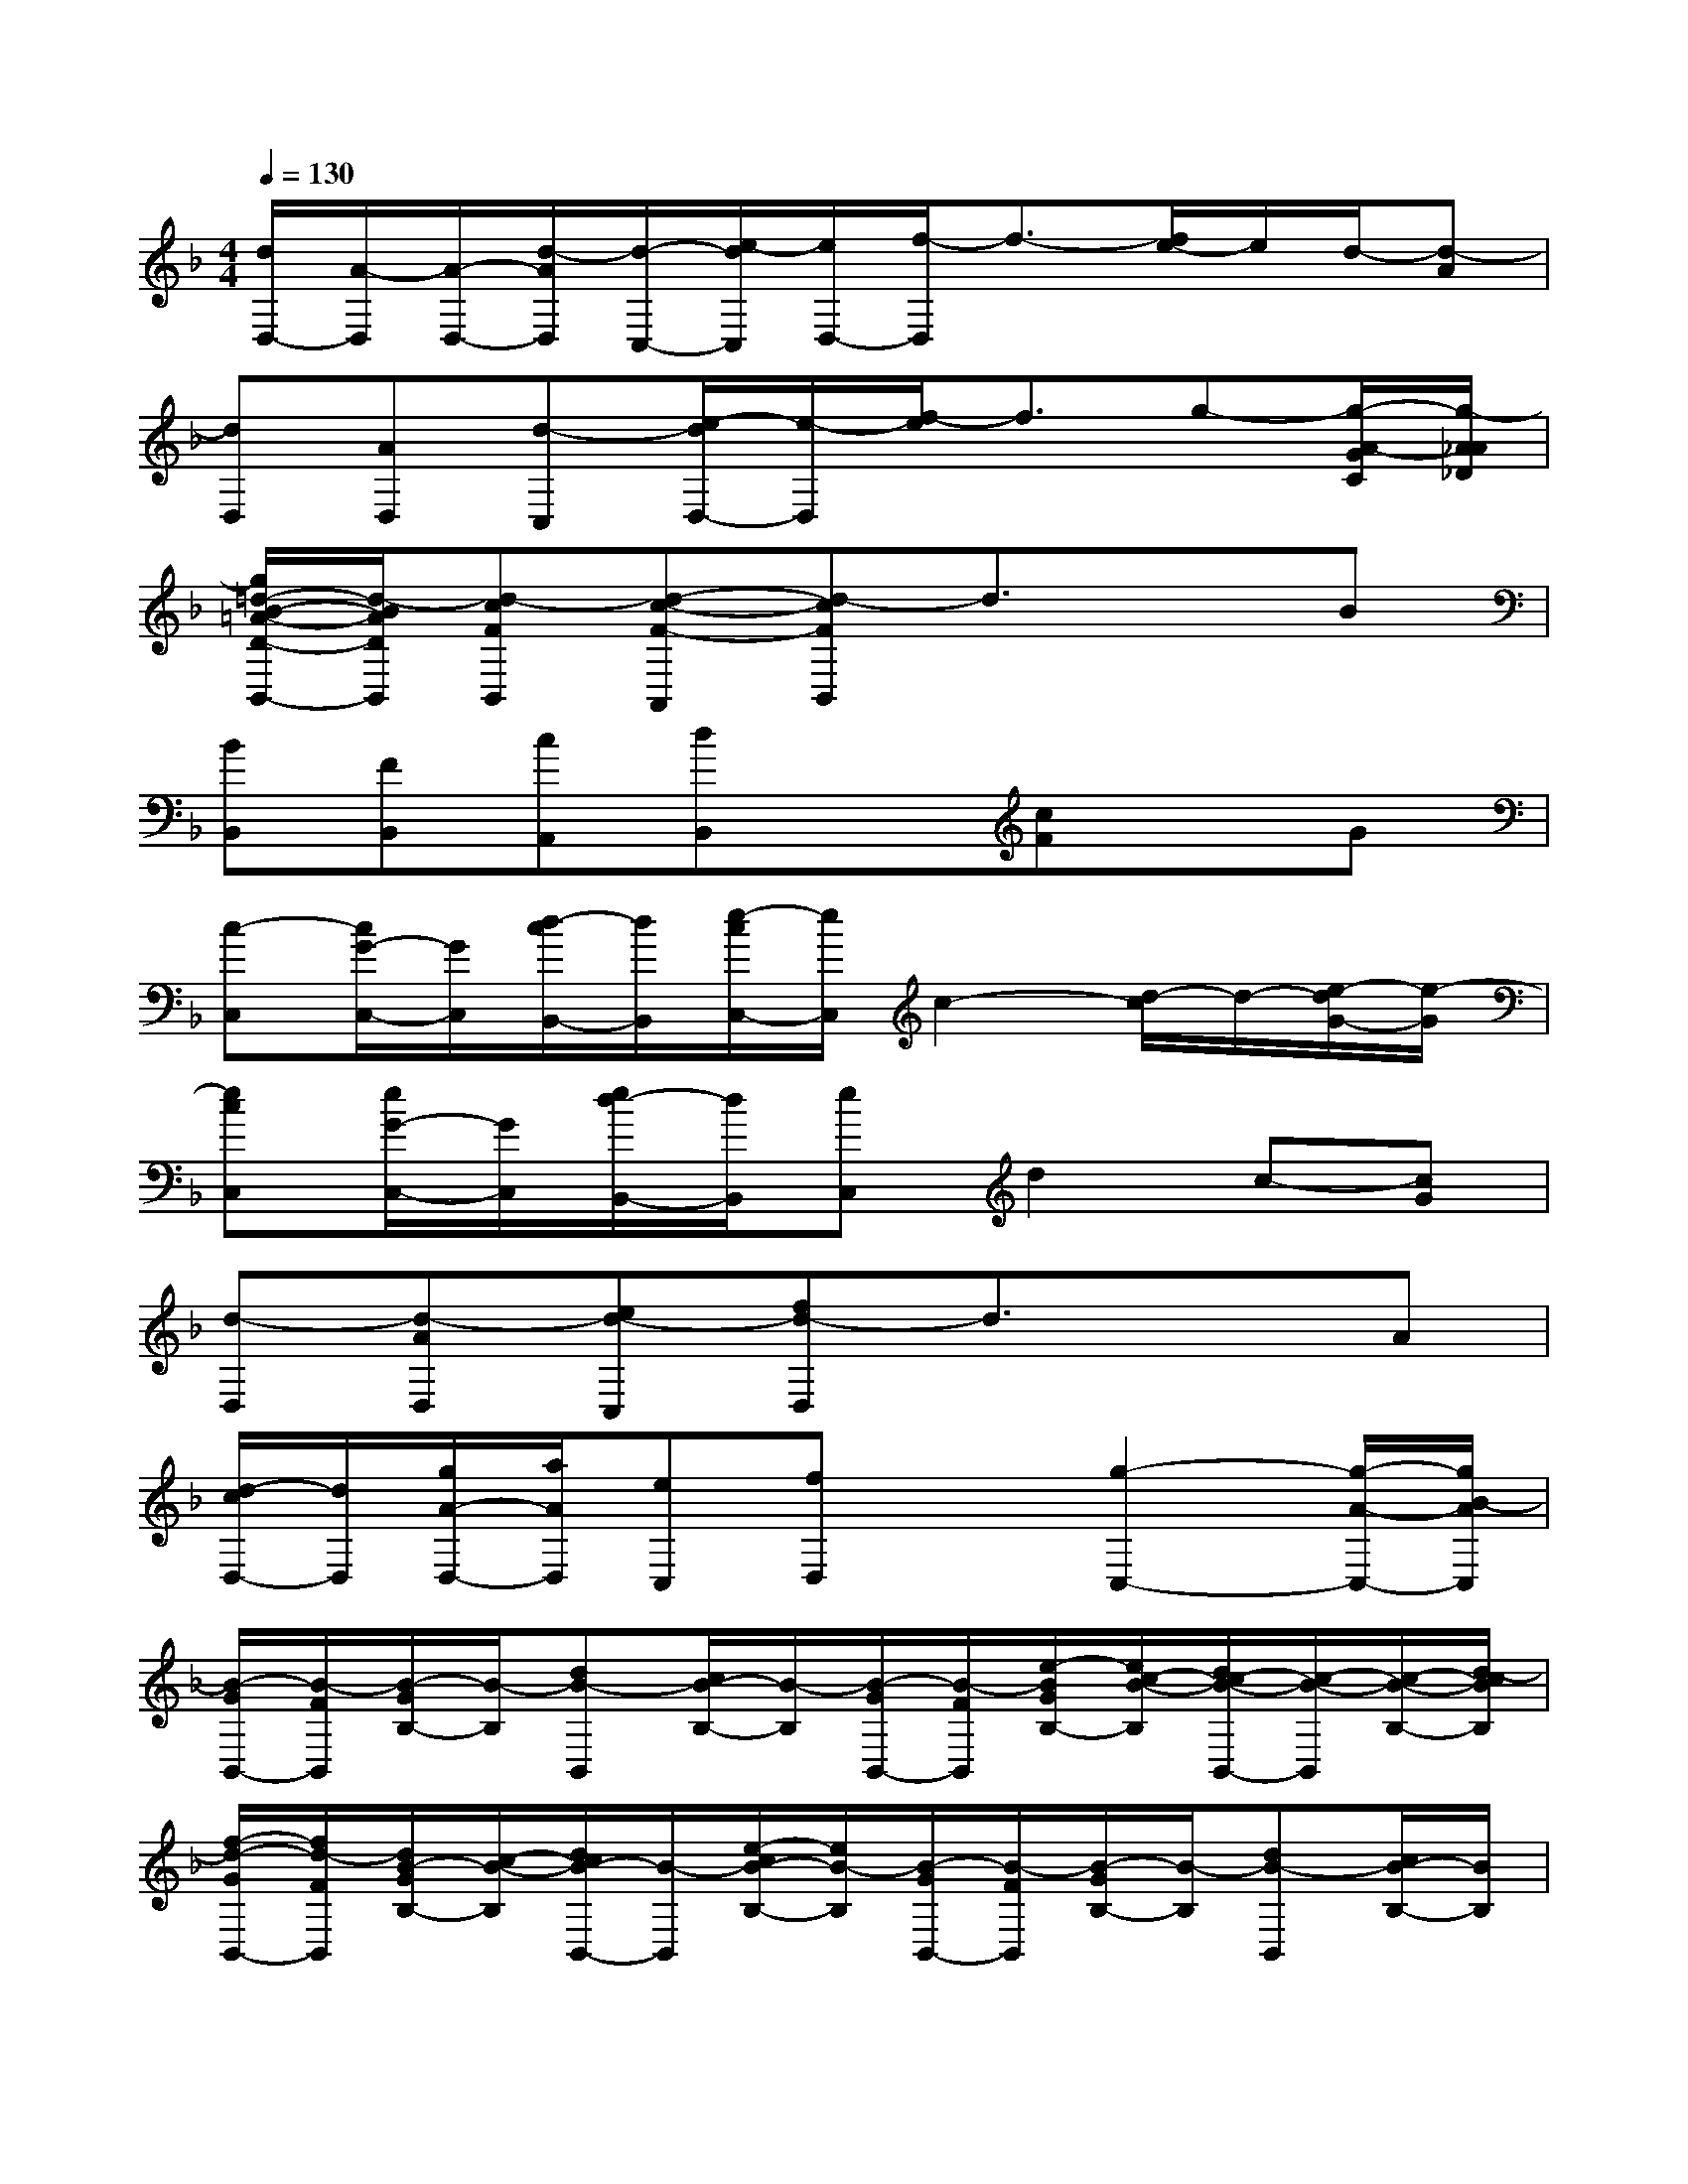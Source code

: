 X:1
T:
M:4/4
L:1/8
Q:1/4=130
K:F%1flats
V:1
[d/2D,/2-][A/2-D,/2][A/2-D,/2-][d/2-A/2D,/2][d/2-C,/2-][e/2-d/2C,/2][e/2D,/2-][f/2-D,/2]f3/2-[f/2e/2-]e/2d/2-[d-A]|
[dD,][AD,][d-C,][e/2-d/2D,/2-][e/2-D,/2][f/2-e/2]f3/2g-[g/2-A/2-G/2C/2][g/2-A/2_A/2_D/2]|
[g/2=d/2-B/2-=A/2-D/2-B,,/2-][d/2-B/2A/2D/2B,,/2][d-cFB,,][d-c-F-A,,][d-cFB,,]d3/2x3/2B|
[BB,,][FB,,][cA,,][dB,,]x[cF]xG|
[c-C,][c/2G/2-C,/2-][G/2C,/2][d/2-c/2B,,/2-][d/2B,,/2][e/2-c/2C,/2-][e/2C,/2]c2-[d/2-c/2]d/2-[e/2-d/2G/2-][e/2-G/2]|
[ecC,][e/2G/2-C,/2-][G/2C,/2][e/2d/2-B,,/2-][d/2B,,/2][eC,]d2c-[cG]|
[d-D,][d-AD,][ed-C,][fd-D,]d3/2x3/2A|
[d/2-c/2D,/2-][d/2D,/2][g/2A/2-D,/2-][a/2A/2D,/2][eC,][fD,]x[g2-C,2-][g/2-A/2-C,/2-][g/2B/2-A/2C,/2]|
[B/2-G/2B,,/2-][B/2-F/2B,,/2][B/2-G/2B,/2-][B/2-B,/2][dB-B,,][c/2B/2-B,/2-][B/2-B,/2][B/2-G/2B,,/2-][B/2-F/2B,,/2][e/2-B/2G/2B,/2-][e/2c/2-B/2-B,/2][d/2c/2-B/2-B,,/2-][c/2-B/2-B,,/2][c/2-B/2-B,/2-][d/2-c/2B/2B,/2]|
[f/2-d/2-G/2B,,/2-][f/2d/2-F/2B,,/2][d/2B/2-G/2B,/2-][c/2-B/2-B,/2][d/2c/2B/2-B,,/2-][B/2-B,,/2][e/2-c/2B/2-B,/2-][e/2B/2-B,/2][B/2-G/2B,,/2-][B/2-F/2B,,/2][B/2-G/2B,/2-][B/2-B,/2][dB-B,,][c/2B/2-B,/2-][B/2B,/2]|
[d/2c/2-C,/2-][c/2-C,/2][d/2c/2-B,/2-][f/2c/2-B,/2][e/2-d/2c/2-C,/2-][e/2c/2-C,/2][d/2c/2-B,/2-][g/2c/2-B,/2][d/2c/2-C,/2-][c/2-C,/2][f/2-d/2c/2-B,/2-][f/2c/2-B,/2][d-c-C,][d/2-c/2-B,/2-][g/2-d/2-c/2B,/2]|
[g/2-e/2-d/2C,/2-][g/2e/2-c/2-C,/2][e/2-d/2c/2-G,/2-][f/2e/2c/2G,/2][g/2-d/2-F,/2-][g/2d/2-c/2-F,/2][d/2c/2-A,,/2-][g/2c/2-A,,/2][f/2-d/2c/2-C,/2-][f/2c/2-C,/2][d/2c/2-F,/2-][f/2c/2-F,/2][e/2-d/2c/2-E,/2-][e/2c/2-E,/2][d/2c/2-C,/2-][g/2c/2C,/2]|
[B/2-G/2B,,/2-][B/2-F/2B,,/2][B/2-G/2B,/2-][B/2-B,/2][e/2-d/2B/2-B,,/2-][e/2B/2-B,,/2][c/2B/2-B,/2-][B/2-B,/2][B/2-G/2B,,/2-][B/2-F/2B,,/2][e/2-B/2-G/2B,/2-][e/2B/2-B,/2][d/2c/2-B/2-B,,/2-][c/2-B/2-B,,/2][cBB,]|
[f/2-d/2-G/2B,,/2-][f/2d/2-F/2B,,/2][d/2-B/2-G/2B,/2-][d/2c/2-B/2-B,/2][d/2c/2B/2-B,,/2-][B/2-B,,/2][e/2-c/2B/2-B,/2-][e/2B/2-B,/2][B/2-G/2B,,/2-][B/2-F/2B,,/2][B/2-G/2B,/2-][B/2B,/2][d/2-B,,/2-][d/2-B/2-B,,/2][d/2c/2B/2-B,/2-][B/2B,/2]|
[g/2e/2-A/2-A,,/2-][a/2e/2-A/2A,,/2][e/2-_d/2B/2-B,,/2-][a/2e/2-B/2B,,/2][e/2-A/2-A,,/2-][g/2e/2-A/2A,,/2][e/2-B/2-B,,/2-][a/2e/2-B/2B,,/2][g/2e/2-A/2-A,,/2-][a/2e/2-A/2A,,/2][e/2-_d/2B/2-B,,/2-][a/2e/2-B/2B,,/2][e/2-A/2-A,,/2-][g/2e/2A/2A,,/2][a/2-e/2B/2-B,,/2-][a/2-B/2B,,/2]|
[a/2-g/2B/2-A,,/2-][a/2-B/2A,,/2-][a/2-_d/2A/2-A,,/2-][a/2-A/2A,,/2-][a/2-=d/2-A/2A,,/2-][a/2-g/2d/2A,,/2-][a/2-e/2c/2-A,,/2-][a/2-c/2A,,/2-][a/2-g/2f/2-A,,/2-][a/2-f/2A,,/2-][a/2-e/2-_d/2A,,/2][a/2-e/2][a/2-A/2A,,/2-][a/2g/2A,,/2-][b/2-e/2=d/2A,,/2-][b/2a/2A,,/2]